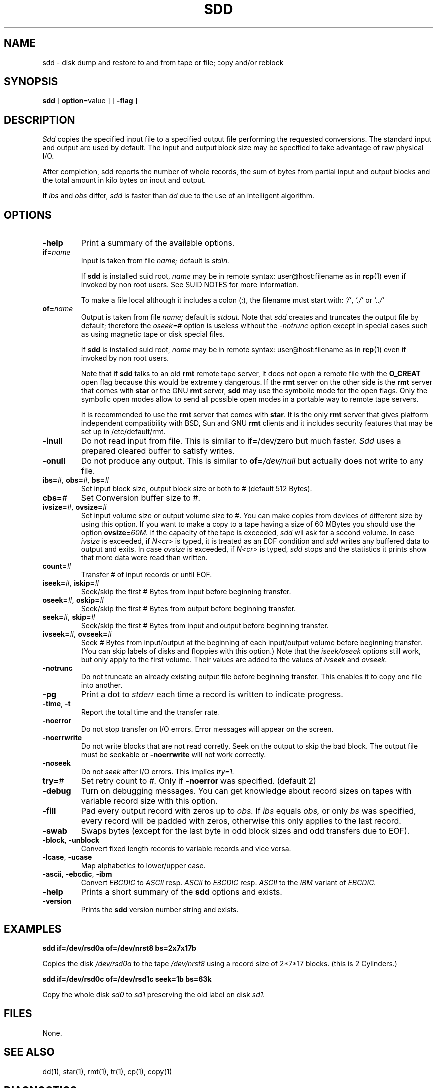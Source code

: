 . \" @(#)sdd.1	1.5 01/07/20 Copyr 1982-1995 J. Schilling
. \"  Manual page for sdd
. \"
.if t .ds a \v'-0.55m'\h'0.00n'\z.\h'0.40n'\z.\v'0.55m'\h'-0.40n'a
.if t .ds o \v'-0.55m'\h'0.00n'\z.\h'0.45n'\z.\v'0.55m'\h'-0.45n'o
.if t .ds u \v'-0.55m'\h'0.00n'\z.\h'0.40n'\z.\v'0.55m'\h'-0.40n'u
.if t .ds A \v'-0.77m'\h'0.25n'\z.\h'0.45n'\z.\v'0.77m'\h'-0.70n'A
.if t .ds O \v'-0.77m'\h'0.25n'\z.\h'0.45n'\z.\v'0.77m'\h'-0.70n'O
.if t .ds U \v'-0.77m'\h'0.30n'\z.\h'0.45n'\z.\v'0.77m'\h'-0.75n'U
.if t .ds s \\(*b
.if t .ds S SS
.if n .ds a ae
.if n .ds o oe
.if n .ds u ue
.if n .ds s sz
.TH SDD 1E "01/07/20" "J\*org Schilling" "Schily\'s USER COMMANDS"
.SH NAME
sdd \- disk dump and restore to and from tape or file; copy and/or reblock
.SH SYNOPSIS
.B
sdd
[
.BR option "=value
] [
.B \-flag
]
.SH DESCRIPTION
.I Sdd
copies the specified input file to a specified output file performing the
requested conversions. The standard input and output are used by default.
The input and output block size may be specified to take advantage of
raw physical I/O.
.PP
After completion, sdd reports the number of whole records, the sum of bytes 
from partial input and output blocks and the total amount in kilo
bytes on inout and output.
.PP 
If
.I ibs
and
.I obs
differ,
.I sdd
is faster than
.I dd
due to the use of an intelligent algorithm.
.SH OPTIONS
.TP
.B \-help
Print a summary of the available options.
.TP
.BI if= name
Input is taken from file
.I name;
default is
.I stdin.
.sp
If 
.B sdd
is installed suid root,
.I name
may be in remote syntax: user@host:filename as in 
.BR rcp (1)
even if 
invoked by non root users.
See SUID NOTES for more information.
.sp
To make a file local although it includes a colon (:), the filename
must start with:
.IR "'/'" ,
.IR "'./'" " or"
.I "'../'"
.TP
.BI of= name
Output is taken from file
.I name;
default is
.I stdout.
Note that
.I sdd
creates and truncates the output file by default; therefore the
.I oseek=#
option is useless without the
.I \-notrunc
option except in special cases such as using magnetic tape or disk 
special files.
.sp
If 
.B sdd
is installed suid root,
.I name
may be in remote syntax: user@host:filename as in 
.BR rcp (1)
even if 
invoked by non root users.
.sp
Note that if
.B sdd
talks to an old 
.B rmt
remote tape server, it does not open a remote file with the 
.B O_CREAT
open flag because this would be extremely dangerous.
If the 
.B rmt 
server on the other side is the 
.B rmt
server that comes with 
.B star
or the GNU
.B rmt
server,
.B sdd
may use the symbolic mode for the open flags.
Only the symbolic open modes allow to send all possible open
modes in a portable way to remote tape servers.
.sp
It is recommended to use the 
.B rmt
server that comes with
.BR star .
It is the only
.B rmt
server that gives platform independent compatibility with BSD, Sun and GNU
.B rmt 
clients and it includes security features that may be set up in /etc/default/rmt.

.TP
.B \-inull
Do not read input from file.
This is similar to if=/dev/zero but much faster.
.I Sdd 
uses a prepared cleared buffer to satisfy writes.
.TP
.B \-onull
Do not produce any output. This is similar to
.BI of= /dev/null
but actually does not write to any file.
.TP
.BI ibs= "#, " obs= "#, " bs= #
Set input block size, output block size or both to #
(default 512 Bytes).
.TP
.BI cbs= #
Set Conversion buffer size to #.
.TP
.BI ivsize= "#, " ovsize= #
Set input volume size or output volume size to #. You can make copies from
devices of different size by using this option. If you want to make a copy
to a tape having a size of 60 MBytes you should use the option
.BI ovsize= 60M.
If the capacity of the tape is exceeded,
.I sdd
wil ask for a second volume. In case
.I ivsize
is exceeded, if 
.I "N<cr>"
is typed, it is treated as an EOF condition and
.I sdd
writes any buffered data to output and exits. In case
.I ovsize
is exceeded, if
.I "N<cr>"
is typed,
.I sdd
stops and the statistics it prints show that more data were read than written.
.TP
.BI count= #
Transfer # of input records or until EOF.
.TP
.BI iseek= "#, " iskip= #
Seek/skip the first # Bytes from input before beginning transfer.
.TP
.BI oseek= "#, " oskip= #
Seek/skip the first # Bytes from output before beginning transfer.
.TP
.BI seek= "#, " skip= #
Seek/skip the first # Bytes from input and output before beginning transfer.
.TP
.BI ivseek= "#, " ovseek= #
Seek
.I #
Bytes from input/output at the beginning of each input/output volume before
beginning transfer. (You can skip labels of disks and floppies with 
this option.)
Note that the
.I iseek/oseek
options still work, but only apply to the first volume.
Their values are added to the values of
.I ivseek
and
.I ovseek.
.TP
.B \-notrunc
Do not truncate an already existing output file before beginning transfer.
This enables it to copy one file into another.
.TP
.B \-pg
Print a dot to
.I stderr
each time a record is written to indicate progress.
.TP
.BR \-time ", " \-t
Report the total time and the transfer rate.
.TP
.B \-noerror
Do not stop transfer on I/O errors. Error messages will appear on the screen.
.TP
.B \-noerrwrite
Do not write blocks that are not read corretly. Seek on the output to skip
the bad block.
The output file must be seekable or 
.B \-noerrwrite
will not work correctly.
.TP
.B \-noseek
Do not
.I seek
after I/O errors. This implies
.I try=1.
.TP
.BI try= #
Set retry count to
.I #.
Only if
.B \-noerror
was specified. (default 2)
.TP
.B \-debug
Turn on debugging messages. You can get knowledge about record sizes on
tapes with variable record size with this option.
.TP
.B \-fill
Pad every output record with zeros up to
.I obs.
If
.I ibs
equals
.I obs,
or only
.I bs
was specified, every record will be padded with zeros, otherwise this only
applies to the last record.
.TP
.B \-swab
Swaps bytes (except for the last byte in odd block sizes and odd transfers
due to EOF).
.TP
.BR \-block ", " \-unblock
Convert fixed length records to variable records and vice versa.
.TP
.BR \-lcase ", " \-ucase
Map alphabetics to lower/upper case.
.TP
.BR \-ascii ", " \-ebcdic ", " \-ibm
Convert
.I EBCDIC
to
.I ASCII
resp.
.I ASCII
to
.I EBCDIC
resp.
.I ASCII
to the
.I IBM
variant of
.I EBCDIC.
.TP
.B \-help
Prints a short summary of the 
.B sdd
options and exists.
.TP
.B \-version
Prints the 
.B sdd
version number string and exists.
.
.SH EXAMPLES
.B sdd if=/dev/rsd0a of=/dev/nrst8 bs=2x7x17b
.PP
Copies the disk
.I /dev/rsd0a
to the tape
.I /dev/nrst8
using a record size of 2\|*\|7\|*\|17 blocks.
(this is 2 Cylinders.)
.PP
.B sdd if=/dev/rsd0c of=/dev/rsd1c seek=1b bs=63k
.PP
Copy the whole disk
.I sd0
to
.I sd1
preserving the old label on disk
.I sd1.
.SH FILES
None.
.SH "SEE ALSO"
dd(1), star(1), rmt(1), tr(1), cp(1), copy(1)
.SH DIAGNOSTICS
sdd: Read  f records + p bytes (total of x bytes = d.nnk).
.br
sdd: Wrote f records + p bytes (total of x bytes = d.nnk).
.PP
The number of full records, the number of bytes in partial records
and the total amount of data in KBytes.
.PP
With the
.I QUIT
signal ( usually ^\\ ) the actual state is displayed.
.SH NOTES
Opposed to
.I dd, sdd
is able to handle
.I \-iseek \-oseek \-seek
as well as
.I \-iskip \-oskip \-skip
regardless to the buffer size. You can make a whole physical copy of a disk
without copying the label in one pass of
.I sdd.
.PP
When numbers are unspecified the are taken to be bytes.
.PP
You can make them `words' (2 bytes) if they are followed by a `w' or `W'.
.PP
You can make them blocks (512 bytes) if they are followed by a `b' or `B'.
.PP
You can make them Kbytes (1024 bytes) if they are followed by a `k' or `K'.
.PP
You can make them Mbytes (1024 * 1024 bytes) if they are followed by
a `m' or `M'.
.PP
You can make them Gbytes (1024 * 1024 *1024 bytes) if they are followed by
a `g' or `G'.
.PP
A pair of numbers may be separated by `*' or `x' to indicate a product.
.SH "SUID NOTES
If 
.B sdd
is installed suid root, 
.B sdd
is able to make connections to remote files for non root users. 
This is done by using the
rcmd(3) interface to get a connection to a rmt(1) server.
.PP
.B Sdd
resets its effective uid back to the real user id immediately after setting up
the remote connection to the rmt server and before opening any other file.
.SH BUGS
The option
.BI iskip= #
and
.BI oskip= #
and
.BI skip= #
as well as
.B \-block
and
.B \-unblock
are not implemented.
.PP
It is confusing to allow the use of all additions together with the
record counter
.I \-count
as they are possible with
.BI obs= #.
